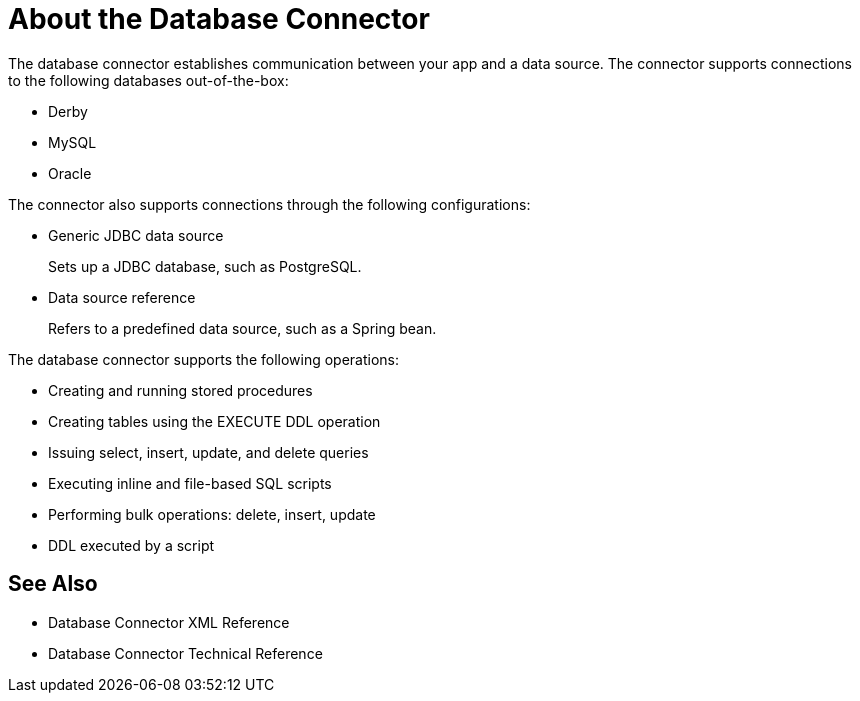 = About the Database Connector
:keywords: database migration, mysql, oracle, derby, jdbc, postgres, ms sql, relational

The database connector establishes communication between your app and a data source. The connector supports connections to the following databases out-of-the-box:

* Derby
* MySQL
* Oracle

The connector also supports connections through the following configurations:

* Generic JDBC data source
+
Sets up a JDBC database, such as PostgreSQL.
* Data source reference
+
Refers to a predefined data source, such as a Spring bean. 

The database connector supports the following operations:

* Creating and running stored procedures
* Creating tables using the EXECUTE DDL operation
* Issuing select, insert, update, and delete queries
* Executing inline and file-based SQL scripts
* Performing bulk operations: delete, insert, update
* DDL executed by a script

== See Also

* Database Connector XML Reference
* Database Connector Technical Reference